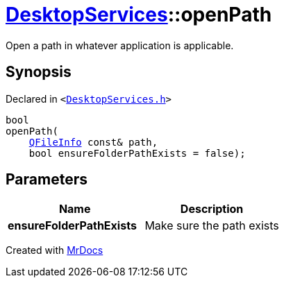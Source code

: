 [#DesktopServices-openPath-0e]
= xref:DesktopServices.adoc[DesktopServices]::openPath
:relfileprefix: ../
:mrdocs:


Open a path in whatever application is applicable&period;



== Synopsis

Declared in `&lt;https://github.com/PrismLauncher/PrismLauncher/blob/develop/launcher/DesktopServices.h#L17[DesktopServices&period;h]&gt;`

[source,cpp,subs="verbatim,replacements,macros,-callouts"]
----
bool
openPath(
    xref:QFileInfo.adoc[QFileInfo] const& path,
    bool ensureFolderPathExists = false);
----

== Parameters

|===
| Name | Description

| *ensureFolderPathExists*
| Make sure the path exists


|===



[.small]#Created with https://www.mrdocs.com[MrDocs]#
